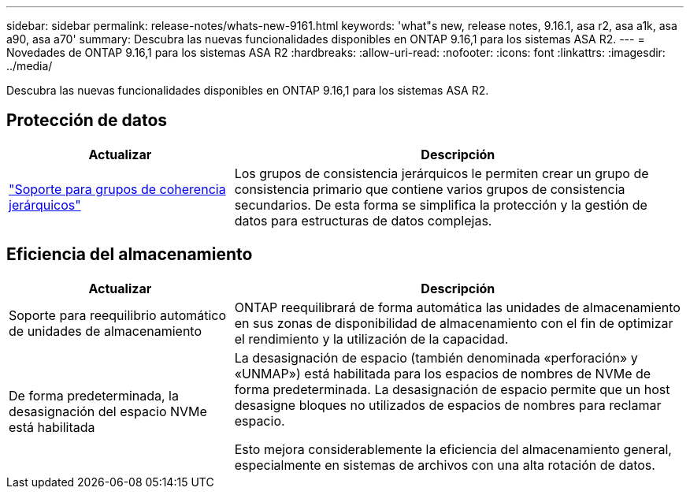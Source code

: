 ---
sidebar: sidebar 
permalink: release-notes/whats-new-9161.html 
keywords: 'what"s new, release notes, 9.16.1, asa r2, asa a1k, asa a90, asa a70' 
summary: Descubra las nuevas funcionalidades disponibles en ONTAP 9.16,1 para los sistemas ASA R2. 
---
= Novedades de ONTAP 9.16,1 para los sistemas ASA R2
:hardbreaks:
:allow-uri-read: 
:nofooter: 
:icons: font
:linkattrs: 
:imagesdir: ../media/


[role="lead"]
Descubra las nuevas funcionalidades disponibles en ONTAP 9.16,1 para los sistemas ASA R2.



== Protección de datos

[cols="2,4"]
|===
| Actualizar | Descripción 


| link:data-protection/manage-consistency-groups.html["Soporte para grupos de coherencia jerárquicos"] | Los grupos de consistencia jerárquicos le permiten crear un grupo de consistencia primario que contiene varios grupos de consistencia secundarios. De esta forma se simplifica la protección y la gestión de datos para estructuras de datos complejas. 
|===


== Eficiencia del almacenamiento

[cols="2,4"]
|===
| Actualizar | Descripción 


| Soporte para reequilibrio automático de unidades de almacenamiento | ONTAP reequilibrará de forma automática las unidades de almacenamiento en sus zonas de disponibilidad de almacenamiento con el fin de optimizar el rendimiento y la utilización de la capacidad. 


| De forma predeterminada, la desasignación del espacio NVMe está habilitada  a| 
La desasignación de espacio (también denominada «perforación» y «UNMAP») está habilitada para los espacios de nombres de NVMe de forma predeterminada. La desasignación de espacio permite que un host desasigne bloques no utilizados de espacios de nombres para reclamar espacio.

Esto mejora considerablemente la eficiencia del almacenamiento general, especialmente en sistemas de archivos con una alta rotación de datos.

|===